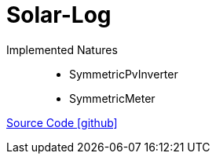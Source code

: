 = Solar-Log

Implemented Natures::
- SymmetricPvInverter
- SymmetricMeter

https://github.com/OpenEMS/openems/tree/develop/io.openems.edge.pvinverter.solarlog[Source Code icon:github[]]